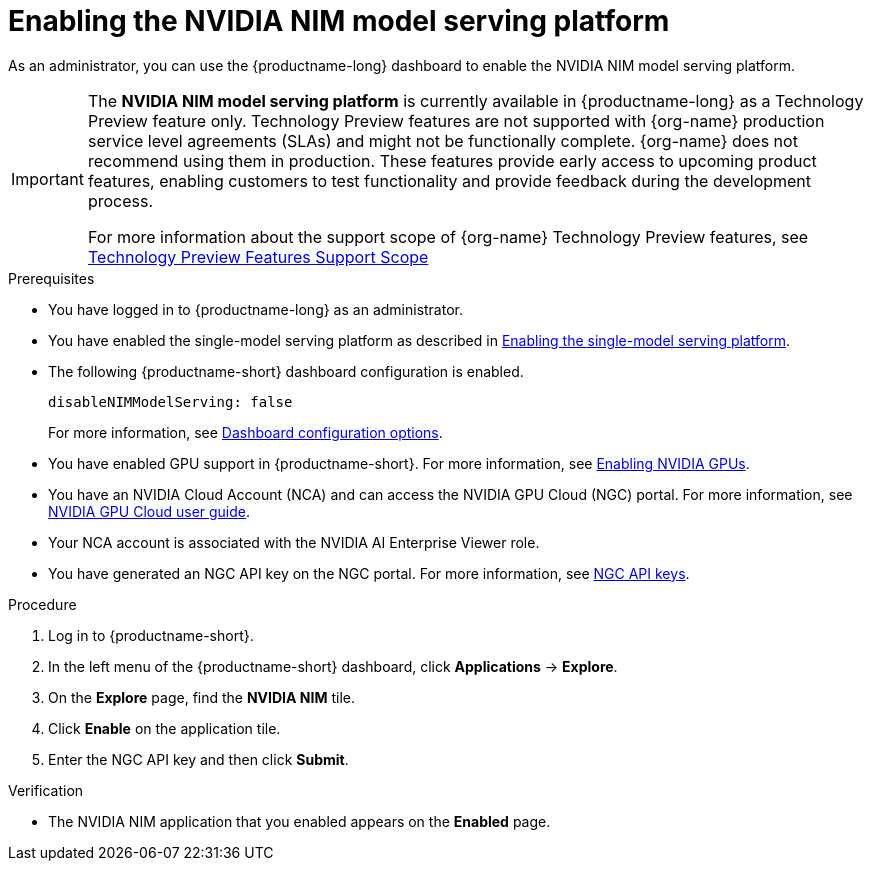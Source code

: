 :_module-type: PROCEDURE

[id="enabling-the-nvidia-nim-model-serving-platform_{context}"]
= Enabling the NVIDIA NIM model serving platform

[role="_abstract"]
As an administrator, you can use the {productname-long} dashboard to enable the NVIDIA NIM model serving platform.
ifndef::upstream[]
[IMPORTANT]
====
The *NVIDIA NIM model serving platform* is currently available in {productname-long} as a Technology Preview feature only. Technology Preview features are not supported with {org-name} production service level agreements (SLAs) and might not be functionally complete. {org-name} does not recommend using them in production. These features provide early access to upcoming product features, enabling customers to test functionality and provide feedback during the development process.

For more information about the support scope of {org-name} Technology Preview features, see link:https://access.redhat.com/support/offerings/techpreview[Technology Preview Features Support Scope]
====
endif::[]
ifdef::self-managed[]
[NOTE]
====
If you previously enabled the *NVIDIA NIM model serving platform* in {productname-short} 2.14 or 2.15, and then upgraded to 2.16, re-enter your NVIDIA NGC API key and then re-enable the NVIDIA NIM model serving platform.
====
endif::[]

.Prerequisites
* You have logged in to {productname-long} as an administrator.
ifdef::upstream[]
* You have enabled the single-model serving platform as described in link:{odhdocshome}/serving-models/#deploying-models-using-the-single-model-serving-platform_serving-large-models[Enabling the single-model serving platform^].
endif::[]
ifndef::upstream[]
* You have enabled the single-model serving platform as described in link:{rhoaidocshome}{default-format-url}/serving_models/serving-large-models_serving-large-models#enabling-the-single-model-serving-platform_serving-large-models[Enabling the single-model serving platform^].
endif::[]
* The following {productname-short} dashboard configuration is enabled.
+
[source]
----
disableNIMModelServing: false
----
+
ifndef::upstream[]
For more information, see link:{rhoaidocshome}{default-format-url}/managing_openshift_ai/customizing-the-dashboard#ref-dashboard-configuration-options_dashboard[Dashboard configuration options].
endif::[]
ifdef::upstream[]
For more information, see link:{odhdocshome}/managing-resources/#ref-dashboard-configuration-options_dashboard[Dashboard configuration options].
endif::[]
ifndef::upstream[]
* You have enabled GPU support in {productname-short}. For more information, see link:{rhoaidocshome}{default-format-url}/working_with_accelerators/enabling-nvidia-gpus_accelerators#enabling-nvidia-gpus_accelerators[Enabling NVIDIA GPUs^].
endif::[]
ifdef::upstream[]
* You have enabled GPU support. For more information, see https://docs.nvidia.com/datacenter/cloud-native/openshift/latest/index.html[NVIDIA GPU Operator on {org-name} OpenShift Container Platform^] in the NVIDIA documentation. 
endif::[]
* You have an NVIDIA Cloud Account (NCA) and can access the NVIDIA GPU Cloud (NGC) portal. For more information, see link:https://docs.nvidia.com/ngc/gpu-cloud/ngc-user-guide/index.html[NVIDIA GPU Cloud user guide].
* Your NCA account is associated with the NVIDIA AI Enterprise Viewer role.
* You have generated an NGC API key on the NGC portal. For more information, see link:https://docs.nvidia.com/ngc/gpu-cloud/ngc-user-guide/index.html#ngc-api-keys[NGC API keys].

.Procedure
. Log in to {productname-short}.
. In the left menu of the {productname-short} dashboard, click *Applications* -> *Explore*.
. On the *Explore* page, find the *NVIDIA NIM* tile.
. Click *Enable* on the application tile.
. Enter the NGC API key and then click *Submit*.

.Verification
* The NVIDIA NIM application that you enabled appears on the *Enabled* page.

// [role="_additional-resources"]
// .Additional resources

